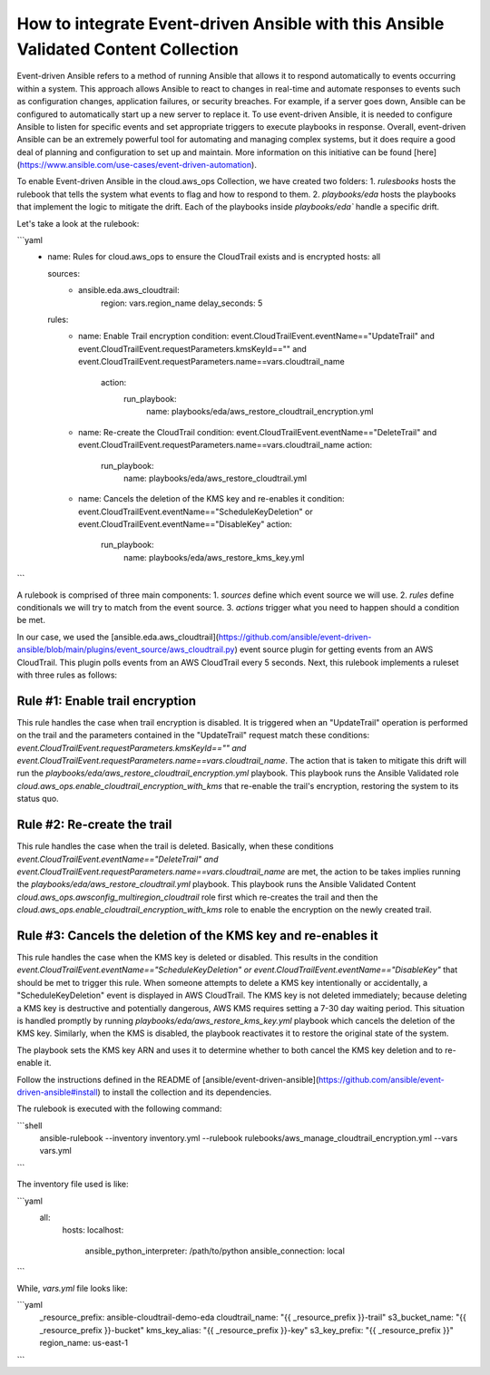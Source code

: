 .. _redhat_cop.cloud.aws_ops.docsite.eda_guide:


How to integrate Event-driven Ansible with this Ansible Validated Content Collection
====================================================================================

Event-driven Ansible refers to a method of running Ansible that allows it to respond automatically to events occurring within a system. This approach allows Ansible to react to changes in real-time and automate responses to events such as configuration changes, application failures, or security breaches. For example, if a server goes down, Ansible can be configured to automatically start up a new server to replace it.
To use event-driven Ansible, it is needed to configure Ansible to listen for specific events and set appropriate triggers to execute playbooks in response.
Overall, event-driven Ansible can be an extremely powerful tool for automating and managing complex systems, but it does require a good deal of planning and configuration to set up and maintain. More information on this initiative can be found [here](https://www.ansible.com/use-cases/event-driven-automation).

To enable Event-driven Ansible in the cloud.aws_ops Collection, we have created two folders:
1. `rulesbooks` hosts the rulebook that tells the system what events to flag and how to respond to them.
2. `playbooks/eda` hosts the playbooks that implement the logic to mitigate the drift. Each of the playbooks inside `playbooks/eda`` handle a specific drift.

Let's take a look at the rulebook:

```yaml
   - name: Rules for cloud.aws_ops to ensure the CloudTrail exists and is encrypted
     hosts: all

     sources:
      - ansible.eda.aws_cloudtrail:
          region: vars.region_name
          delay_seconds: 5
     rules:
      - name: Enable Trail encryption
        condition: event.CloudTrailEvent.eventName=="UpdateTrail" and event.CloudTrailEvent.requestParameters.kmsKeyId=="" and event.CloudTrailEvent.requestParameters.name==vars.cloudtrail_name
         action:
           run_playbook:
             name: playbooks/eda/aws_restore_cloudtrail_encryption.yml

      - name: Re-create the CloudTrail
        condition: event.CloudTrailEvent.eventName=="DeleteTrail" and event.CloudTrailEvent.requestParameters.name==vars.cloudtrail_name
        action:
          run_playbook:
             name: playbooks/eda/aws_restore_cloudtrail.yml

      - name: Cancels the deletion of the KMS key and re-enables it
        condition: event.CloudTrailEvent.eventName=="ScheduleKeyDeletion" or event.CloudTrailEvent.eventName=="DisableKey"
        action:
          run_playbook:
             name: playbooks/eda/aws_restore_kms_key.yml
```

A rulebook is comprised of three main components:
1. `sources` define which event source we will use.
2. `rules` define conditionals we will try to match from the event source.
3. `actions` trigger what you need to happen should a condition be met.

In our case, we  used the [ansible.eda.aws_cloudtrail](https://github.com/ansible/event-driven-ansible/blob/main/plugins/event_source/aws_cloudtrail.py) event source plugin for getting events from an AWS CloudTrail.
This plugin polls events from an AWS CloudTrail every 5 seconds. Next, this rulebook implements a ruleset with three rules as follows:

Rule #1: Enable trail encryption
--------------------------------
This rule handles the case when trail encryption is disabled. It is triggered when an "UpdateTrail" operation is performed on the trail and the parameters contained in the "UpdateTrail" request match these conditions: `event.CloudTrailEvent.requestParameters.kmsKeyId=="" and event.CloudTrailEvent.requestParameters.name==vars.cloudtrail_name`. The action that is taken to mitigate this drift will run the `playbooks/eda/aws_restore_cloudtrail_encryption.yml` playbook. This playbook runs the Ansible Validated role `cloud.aws_ops.enable_cloudtrail_encryption_with_kms` that re-enable the trail's encryption, restoring the system to its status quo.

Rule #2: Re-create the trail
----------------------------
This rule handles the case when the trail is deleted. Basically, when these conditions `event.CloudTrailEvent.eventName=="DeleteTrail" and event.CloudTrailEvent.requestParameters.name==vars.cloudtrail_name` are met, the action to be takes implies running the `playbooks/eda/aws_restore_cloudtrail.yml` playbook. This playbook runs the Ansible Validated Content `cloud.aws_ops.awsconfig_multiregion_cloudtrail` role first which re-creates the trail and then the `cloud.aws_ops.enable_cloudtrail_encryption_with_kms` role to enable the encryption on the newly created trail.

Rule #3: Cancels the deletion of the KMS key and re-enables it
--------------------------------------------------------------
This rule handles the case when the KMS key is deleted or disabled. This results in the condition `event.CloudTrailEvent.eventName=="ScheduleKeyDeletion" or event.CloudTrailEvent.eventName=="DisableKey"` that should be met to trigger this rule. When someone attempts to delete a KMS key intentionally or accidentally, a "ScheduleKeyDeletion" event is displayed in AWS CloudTrail. The KMS key is not deleted immediately; because deleting a KMS key is destructive and potentially dangerous, AWS KMS requires setting a 7-30 day waiting period. This situation is handled promptly by running `playbooks/eda/aws_restore_kms_key.yml` playbook which cancels the deletion of the KMS key. Similarly, when the KMS is disabled, the playbook reactivates it to restore the original state of the system.

The playbook sets the KMS key ARN and uses it to determine whether to both cancel the KMS key deletion and to re-enable it.

Follow the instructions defined in the README of [ansible/event-driven-ansible](https://github.com/ansible/event-driven-ansible#install) to install the collection and its dependencies.

The rulebook is executed with the following command:

```shell
    ansible-rulebook --inventory inventory.yml --rulebook rulebooks/aws_manage_cloudtrail_encryption.yml --vars vars.yml
```

The inventory file used is like:

```yaml
  all:
    hosts:
    localhost:
        ansible_python_interpreter: /path/to/python
        ansible_connection: local
```

While, `vars.yml` file looks like:

```yaml
    _resource_prefix: ansible-cloudtrail-demo-eda
    cloudtrail_name: "{{ _resource_prefix }}-trail"
    s3_bucket_name: "{{ _resource_prefix }}-bucket"
    kms_key_alias: "{{ _resource_prefix }}-key"
    s3_key_prefix: "{{ _resource_prefix }}"
    region_name: us-east-1
```

